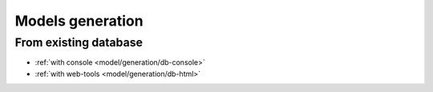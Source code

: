 .. _generation:
Models generation
=================

From existing database
----------------------
   
- :ref:`with console <model/generation/db-console>`
- :ref:`with web-tools <model/generation/db-html>`

